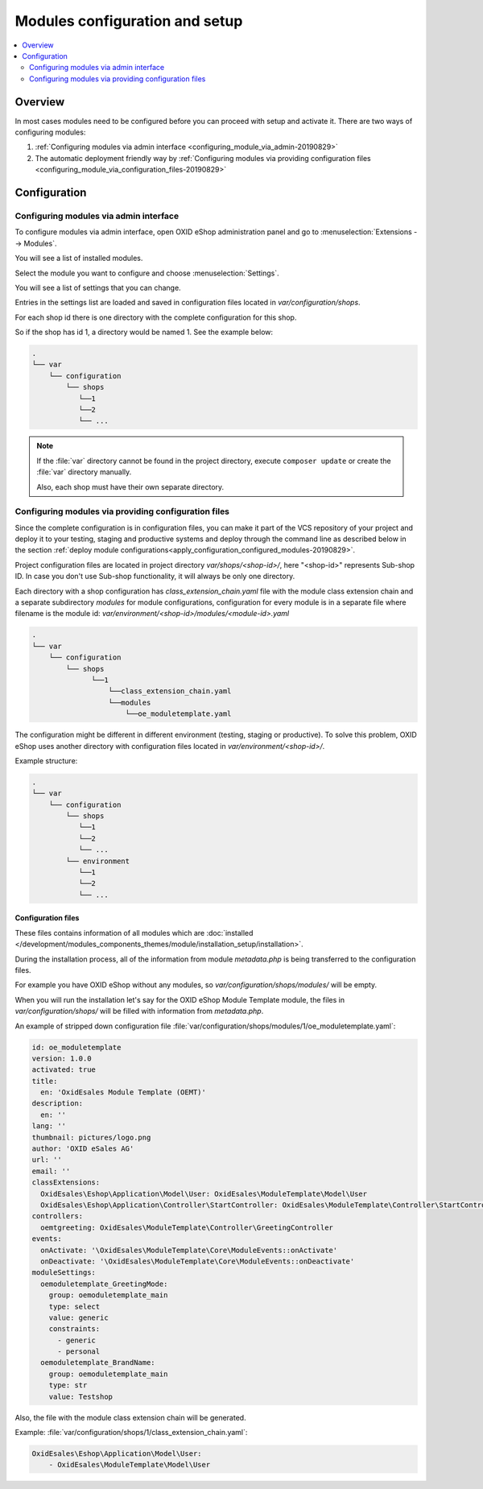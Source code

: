 Modules configuration and setup
===============================

.. contents ::
    :local:
    :depth: 2

Overview
--------

In most cases modules need to be configured before you can proceed with setup and activate it. There
are two ways of configuring modules:

1. :ref:`Configuring modules via admin interface <configuring_module_via_admin-20190829>`

2. The automatic deployment friendly way
   by :ref:`Configuring modules via providing configuration files <configuring_module_via_configuration_files-20190829>`

.. uml::

    @startuml
        start
        partition "Configuration   " {
            if (How?) then (Configure module via\nweb interface)
              :Configures module via WEB interface;
            else (Script based\nconfiguration)
              :Change values in configuration files;
            endif
            :Configuration file is updated;
        }
        partition "Setup   " {
            if (Action) then (Activate)
                :Execute on activate action/events;
            else (Deactivate)
                :Execute on deactivate action/events;
            endif
        }
        stop
    @enduml

.. _configuring_module-20190910:

Configuration
-------------

.. _configuring_module_via_admin-20190829:

Configuring modules via admin interface
^^^^^^^^^^^^^^^^^^^^^^^^^^^^^^^^^^^^^^^

To configure modules via admin interface, open OXID eShop administration panel
and go to :menuselection:`Extensions --> Modules`.

You will see a list of installed modules.

Select the module you want to configure and choose :menuselection:`Settings`.

You will see a list of settings that you can change.

Entries in the settings list are loaded and saved in configuration files located in `var/configuration/shops`.

For each shop id there is one directory with the complete configuration for this shop.

So if the shop has id 1, a directory would be named 1. See the example below:

.. code::

  .
  └── var
      └── configuration
          └── shops
             └──1
             └──2
             └── ...

.. note::

    If the :file:`var` directory cannot be found in the project directory, execute ``composer update`` or create the :file:`var` directory manually.

    Also, each shop must have their own separate directory.

.. _configuring_module_via_configuration_files-20190829:

Configuring modules via providing configuration files
^^^^^^^^^^^^^^^^^^^^^^^^^^^^^^^^^^^^^^^^^^^^^^^^^^^^^

Since the complete configuration is in configuration files, you can make it part of the
VCS repository of your project and deploy it to your testing, staging and productive
systems and deploy through the command line as described below in the
section :ref:`deploy module configurations<apply_configuration_configured_modules-20190829>`.

Project configuration files are located in project directory `var/shops/<shop-id>/`, here "<shop-id>" represents
Sub-shop ID. In case you don't use Sub-shop functionality, it will always be only one directory.

Each directory with a shop configuration has `class_extension_chain.yaml` file with the module class extension chain
and a separate subdirectory `modules` for module configurations, configuration for every module is in a separate file
where filename is the module id: `var/environment/<shop-id>/modules/<module-id>.yaml`

.. code::

  .
  └── var
      └── configuration
          └── shops
                └──1
                    └──class_extension_chain.yaml
                    └──modules
                        └──oe_moduletemplate.yaml

The configuration might be different in different environment (testing, staging or productive). To solve this problem,
OXID eShop uses another directory with configuration files located in `var/environment/<shop-id>/`.

Example structure:

.. code::

  .
  └── var
      └── configuration
          └── shops
             └──1
             └──2
             └── ...
          └── environment
             └──1
             └──2
             └── ...

Configuration files
"""""""""""""""""""

These files contains information of all modules which are :doc:`installed </development/modules_components_themes/module/installation_setup/installation>`.

During the installation process, all of the information from module `metadata.php` is being transferred to the
configuration files.

For example you have OXID eShop without any modules, so `var/configuration/shops/modules/` will be empty.

When you will run the installation let's say for the OXID eShop Module Template module, the files in `var/configuration/shops/` will be filled with information from `metadata.php`.

An example of stripped down configuration file :file:`var/configuration/shops/modules/1/oe_moduletemplate.yaml`:

.. code:: yaml

    id: oe_moduletemplate
    version: 1.0.0
    activated: true
    title:
      en: 'OxidEsales Module Template (OEMT)'
    description:
      en: ''
    lang: ''
    thumbnail: pictures/logo.png
    author: 'OXID eSales AG'
    url: ''
    email: ''
    classExtensions:
      OxidEsales\Eshop\Application\Model\User: OxidEsales\ModuleTemplate\Model\User
      OxidEsales\Eshop\Application\Controller\StartController: OxidEsales\ModuleTemplate\Controller\StartController
    controllers:
      oemtgreeting: OxidEsales\ModuleTemplate\Controller\GreetingController
    events:
      onActivate: '\OxidEsales\ModuleTemplate\Core\ModuleEvents::onActivate'
      onDeactivate: '\OxidEsales\ModuleTemplate\Core\ModuleEvents::onDeactivate'
    moduleSettings:
      oemoduletemplate_GreetingMode:
        group: oemoduletemplate_main
        type: select
        value: generic
        constraints:
          - generic
          - personal
      oemoduletemplate_BrandName:
        group: oemoduletemplate_main
        type: str
        value: Testshop



Also, the file with the module class extension chain will be generated.

Example: :file:`var/configuration/shops/1/class_extension_chain.yaml`:

.. code:: yaml

        OxidEsales\Eshop\Application\Model\User:
            - OxidEsales\ModuleTemplate\Model\User


